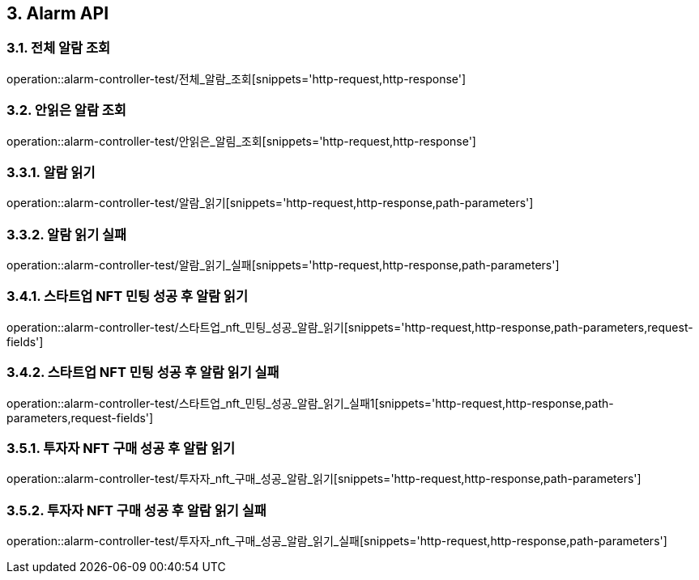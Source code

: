 [[Alarm-API]]
== 3. Alarm API

[[전체_알람_조회]]
=== 3.1. 전체 알람 조회
operation::alarm-controller-test/전체_알람_조회[snippets='http-request,http-response']

[[안읽은_알람_조회]]
=== 3.2. 안읽은 알람 조회
operation::alarm-controller-test/안읽은_알림_조회[snippets='http-request,http-response']

[[알람_읽기]]
=== 3.3.1. 알람 읽기
operation::alarm-controller-test/알람_읽기[snippets='http-request,http-response,path-parameters']

[[알람_읽기_실패]]
=== 3.3.2. 알람 읽기 실패
operation::alarm-controller-test/알람_읽기_실패[snippets='http-request,http-response,path-parameters']

[[스타트업_NFT_민팅_성공후_알람_읽기]]
=== 3.4.1. 스타트업 NFT 민팅 성공 후 알람 읽기
operation::alarm-controller-test/스타트업_nft_민팅_성공_알람_읽기[snippets='http-request,http-response,path-parameters,request-fields']

[[스타트업_NFT_민팅_성공후_알람_읽기_실패]]
=== 3.4.2. 스타트업 NFT 민팅 성공 후 알람 읽기 실패
operation::alarm-controller-test/스타트업_nft_민팅_성공_알람_읽기_실패1[snippets='http-request,http-response,path-parameters,request-fields']

[[투자자_NFT_구매_성공후_알람_읽기]]
=== 3.5.1. 투자자 NFT 구매 성공 후 알람 읽기
operation::alarm-controller-test/투자자_nft_구매_성공_알람_읽기[snippets='http-request,http-response,path-parameters']

[[투자자_NFT_구매_성공후_알람_읽기_실패]]
=== 3.5.2. 투자자 NFT 구매 성공 후 알람 읽기 실패
operation::alarm-controller-test/투자자_nft_구매_성공_알람_읽기_실패[snippets='http-request,http-response,path-parameters']